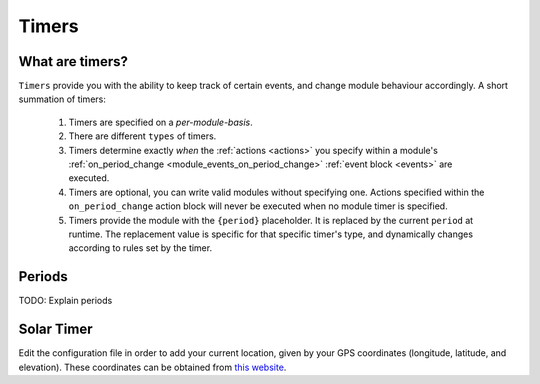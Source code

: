 .. _timers:

======
Timers
======

What are timers?
================

``Timers`` provide you with the ability to keep track of certain events, and change module behaviour accordingly. A short summation of timers:

    #. Timers are specified on a *per-module-basis*.
    #. There are different ``types`` of timers.
    #. Timers determine exactly *when* the :ref:`actions <actions>` you specify within a module's :ref:`on_period_change <module_events_on_period_change>` :ref:`event block <events>` are executed.
    #. Timers are optional, you can write valid modules without specifying one. Actions specified within the ``on_period_change`` action block will never be executed when no module timer is specified.
    #. Timers provide the module with the ``{period}`` placeholder. It is replaced by the current ``period`` at runtime. The replacement value is specific for that specific timer's type, and dynamically changes according to rules set by the timer.

.. _timer_periods:

Periods
=======

TODO: Explain periods

Solar Timer
===========

Edit the configuration file in order to add your current location, given by your GPS coordinates (longitude, latitude, and elevation). These coordinates can be obtained from `this website <https://www.latlong.net/>`_.
